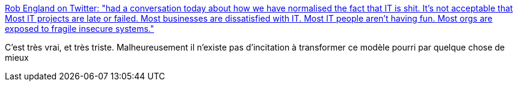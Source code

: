 :jbake-type: post
:jbake-status: published
:jbake-title: Rob England on Twitter: "had a conversation today about how we have normalised the fact that IT is shit. It's not acceptable that Most IT projects are late or failed. Most businesses are dissatisfied with IT. Most IT people aren't having fun. Most orgs are exposed to fragile insecure systems."
:jbake-tags: informatique,organisation,_mois_juil.,_année_2018
:jbake-date: 2018-07-11
:jbake-depth: ../
:jbake-uri: shaarli/1531335822000.adoc
:jbake-source: https://nicolas-delsaux.hd.free.fr/Shaarli?searchterm=https%3A%2F%2Ftwitter.com%2Ftheitskeptic%2Fstatus%2F1016926852877676545&searchtags=informatique+organisation+_mois_juil.+_ann%C3%A9e_2018
:jbake-style: shaarli

https://twitter.com/theitskeptic/status/1016926852877676545[Rob England on Twitter: "had a conversation today about how we have normalised the fact that IT is shit. It's not acceptable that Most IT projects are late or failed. Most businesses are dissatisfied with IT. Most IT people aren't having fun. Most orgs are exposed to fragile insecure systems."]

C'est très vrai, et très triste. Malheureusement il n'existe pas d'incitation à transformer ce modèle pourri par quelque chose de mieux
